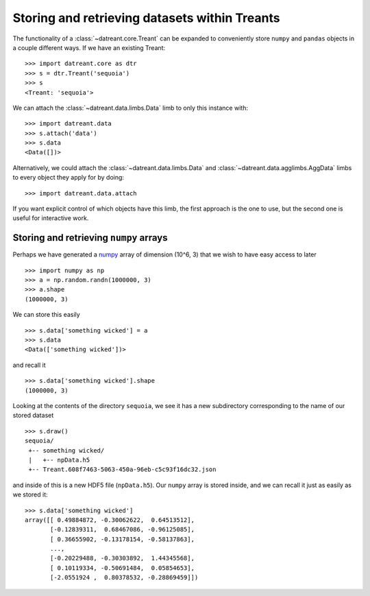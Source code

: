 ==============================================
Storing and retrieving datasets within Treants
==============================================
The functionality of a :class:`~datreant.core.Treant` can be expanded to
conveniently store ``numpy`` and ``pandas`` objects in a couple different ways. 
If we have an existing Treant::

    >>> import datreant.core as dtr
    >>> s = dtr.Treant('sequoia')
    >>> s
    <Treant: 'sequoia'>

We can attach the :class:`~datreant.data.limbs.Data` limb to only this instance
with::

    >>> import datreant.data
    >>> s.attach('data')
    >>> s.data
    <Data([])>

Alternatively, we could attach the :class:`~datreant.data.limbs.Data` and
:class:`~datreant.data.agglimbs.AggData` limbs to every object they apply for
by doing::

    >>> import datreant.data.attach

If you want explicit control of which objects have this limb, the first
approach is the one to use, but the second one is useful for interactive work.

Storing and retrieving ``numpy`` arrays
=======================================
Perhaps we have generated a `numpy <http://www.numpy.org/>`_ array of dimension
(10^6, 3) that we wish to have easy access to later ::

    >>> import numpy as np
    >>> a = np.random.randn(1000000, 3)
    >>> a.shape
    (1000000, 3)

We can store this easily ::

    >>> s.data['something wicked'] = a 
    >>> s.data
    <Data(['something wicked'])>

and recall it ::

    >>> s.data['something wicked'].shape
    (1000000, 3)

Looking at the contents of the directory ``sequoia``, we see it has a new
subdirectory corresponding to the name of our stored dataset ::

    >>> s.draw()
    sequoia/
     +-- something wicked/
     |   +-- npData.h5
     +-- Treant.608f7463-5063-450a-96eb-c5c93f16dc32.json

and inside of this is a new HDF5 file (``npData.h5``). Our ``numpy`` array is
stored inside, and we can recall it just as easily as we stored it::

    >>> s.data['something wicked']
    array([[ 0.49884872, -0.30062622,  0.64513512],
           [-0.12839311,  0.68467086, -0.96125085],
           [ 0.36655902, -0.13178154, -0.58137863],
           ..., 
           [-0.20229488, -0.30303892,  1.44345568],
           [ 0.10119334, -0.50691484,  0.05854653],
           [-2.0551924 ,  0.80378532, -0.28869459]])
